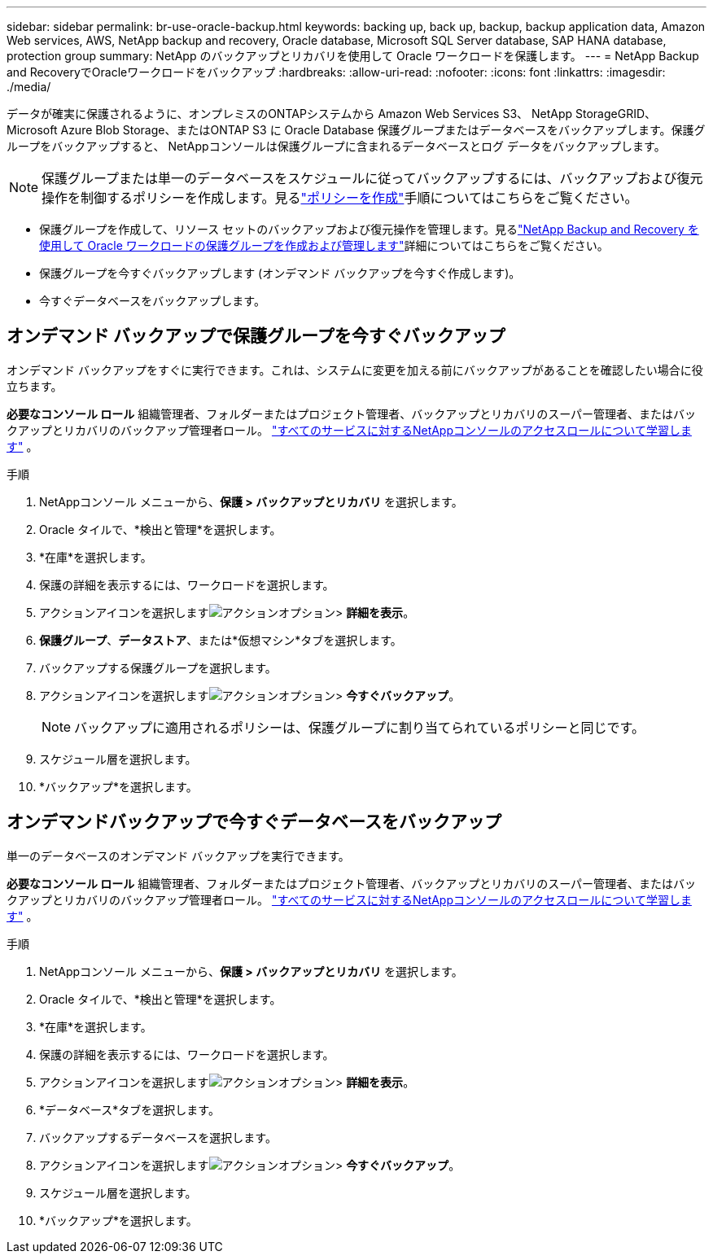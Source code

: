 ---
sidebar: sidebar 
permalink: br-use-oracle-backup.html 
keywords: backing up, back up, backup, backup application data, Amazon Web services, AWS, NetApp backup and recovery, Oracle database, Microsoft SQL Server database, SAP HANA database, protection group 
summary: NetApp のバックアップとリカバリを使用して Oracle ワークロードを保護します。 
---
= NetApp Backup and RecoveryでOracleワークロードをバックアップ
:hardbreaks:
:allow-uri-read: 
:nofooter: 
:icons: font
:linkattrs: 
:imagesdir: ./media/


[role="lead"]
データが確実に保護されるように、オンプレミスのONTAPシステムから Amazon Web Services S3、 NetApp StorageGRID、Microsoft Azure Blob Storage、またはONTAP S3 に Oracle Database 保護グループまたはデータベースをバックアップします。保護グループをバックアップすると、 NetAppコンソールは保護グループに含まれるデータベースとログ データをバックアップします。


NOTE: 保護グループまたは単一のデータベースをスケジュールに従ってバックアップするには、バックアップおよび復元操作を制御するポリシーを作成します。見るlink:br-use-policies-create.html["ポリシーを作成"]手順についてはこちらをご覧ください。

* 保護グループを作成して、リソース セットのバックアップおよび復元操作を管理します。見るlink:br-use-kvm-protection-groups.html["NetApp Backup and Recovery を使用して Oracle ワークロードの保護グループを作成および管理します"]詳細についてはこちらをご覧ください。
* 保護グループを今すぐバックアップします (オンデマンド バックアップを今すぐ作成します)。
* 今すぐデータベースをバックアップします。




== オンデマンド バックアップで保護グループを今すぐバックアップ

オンデマンド バックアップをすぐに実行できます。これは、システムに変更を加える前にバックアップがあることを確認したい場合に役立ちます。

*必要なコンソール ロール* 組織管理者、フォルダーまたはプロジェクト管理者、バックアップとリカバリのスーパー管理者、またはバックアップとリカバリのバックアップ管理者ロール。 https://docs.netapp.com/us-en/console-setup-admin/reference-iam-predefined-roles.html["すべてのサービスに対するNetAppコンソールのアクセスロールについて学習します"^] 。

.手順
. NetAppコンソール メニューから、*保護 > バックアップとリカバリ* を選択します。
. Oracle タイルで、*検出と管理*を選択します。
. *在庫*を選択します。
. 保護の詳細を表示するには、ワークロードを選択します。
. アクションアイコンを選択しますimage:../media/icon-action.png["アクションオプション"]> *詳細を表示*。
. *保護グループ*、*データストア*、または*仮想マシン*タブを選択します。
. バックアップする保護グループを選択します。
. アクションアイコンを選択しますimage:../media/icon-action.png["アクションオプション"]> *今すぐバックアップ*。
+

NOTE: バックアップに適用されるポリシーは、保護グループに割り当てられているポリシーと同じです。

. スケジュール層を選択します。
. *バックアップ*を選択します。




== オンデマンドバックアップで今すぐデータベースをバックアップ

単一のデータベースのオンデマンド バックアップを実行できます。

*必要なコンソール ロール* 組織管理者、フォルダーまたはプロジェクト管理者、バックアップとリカバリのスーパー管理者、またはバックアップとリカバリのバックアップ管理者ロール。 https://docs.netapp.com/us-en/console-setup-admin/reference-iam-predefined-roles.html["すべてのサービスに対するNetAppコンソールのアクセスロールについて学習します"^] 。

.手順
. NetAppコンソール メニューから、*保護 > バックアップとリカバリ* を選択します。
. Oracle タイルで、*検出と管理*を選択します。
. *在庫*を選択します。
. 保護の詳細を表示するには、ワークロードを選択します。
. アクションアイコンを選択しますimage:../media/icon-action.png["アクションオプション"]> *詳細を表示*。
. *データベース*タブを選択します。
. バックアップするデータベースを選択します。
. アクションアイコンを選択しますimage:../media/icon-action.png["アクションオプション"]> *今すぐバックアップ*。
. スケジュール層を選択します。
. *バックアップ*を選択します。

